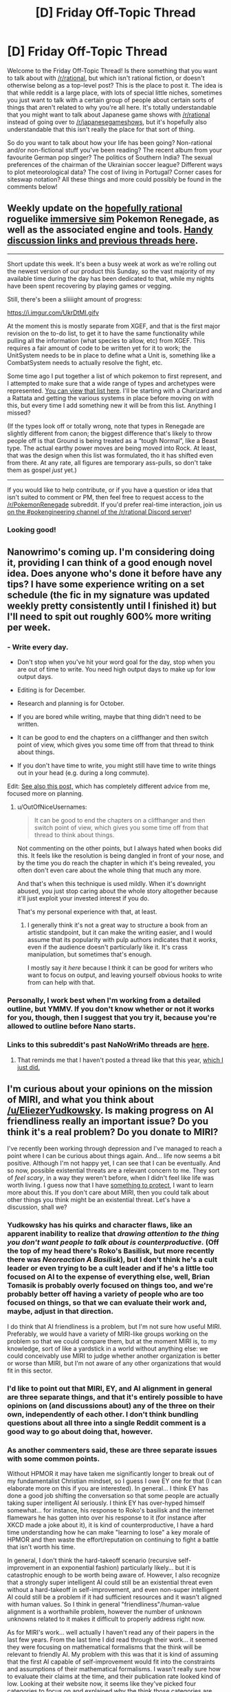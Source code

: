 #+TITLE: [D] Friday Off-Topic Thread

* [D] Friday Off-Topic Thread
:PROPERTIES:
:Author: AutoModerator
:Score: 17
:DateUnix: 1507907242.0
:DateShort: 2017-Oct-13
:END:
Welcome to the Friday Off-Topic Thread! Is there something that you want to talk about with [[/r/rational]], but which isn't rational fiction, or doesn't otherwise belong as a top-level post? This is the place to post it. The idea is that while reddit is a large place, with lots of special little niches, sometimes you just want to talk with a certain group of people about certain sorts of things that aren't related to why you're all here. It's totally understandable that you might want to talk about Japanese game shows with [[/r/rational]] instead of going over to [[/r/japanesegameshows]], but it's hopefully also understandable that this isn't really the place for that sort of thing.

So do you want to talk about how your life has been going? Non-rational and/or non-fictional stuff you've been reading? The recent album from your favourite German pop singer? The politics of Southern India? The sexual preferences of the chairman of the Ukrainian soccer league? Different ways to plot meteorological data? The cost of living in Portugal? Corner cases for siteswap notation? All these things and more could possibly be found in the comments below!


** Weekly update on the [[https://docs.google.com/document/d/11QAh61C8gsL-5KbdIy5zx3IN6bv_E9UkHjwMLVQ7LHg/edit?usp=sharing][hopefully rational]] roguelike [[https://www.youtube.com/watch?v=kbyTOAlhRHk][immersive sim]] Pokemon Renegade, as well as the associated engine and tools. [[https://docs.google.com/document/d/1EUSMDHdRdbvQJii5uoSezbjtvJpxdF6Da8zqvuW42bg/edit?usp=sharing][Handy discussion links and previous threads here]].

--------------

Short update this week.  It's been a busy week at work as we're rolling out the newest version of our product this Sunday, so the vast majority of my available time during the day has been dedicated to that, while my nights have been spent recovering by playing games or vegging.  

Still, there's been a sliiiight amount of progress:

[[https://i.imgur.com/UkrDtMI.gifv]]

At the moment this is mostly separate from XGEF, and that is the first major revision on the to-do list, to get it to have the same functionality while pulling all the information (what species to allow, etc) from XGEF. This requires a fair amount of code to be written yet for it to work; the UnitSystem needs to be in place to define what a Unit is, something like a CombatSystem needs to actually resolve the fight, etc.

Some time ago I put together a list of which pokemon to first represent, and I attempted to make sure that a wide range of types and archetypes were represented. [[https://docs.google.com/spreadsheets/d/1rYG4i_YitDGfOjquUFOxdI3Egt9DjsThsKiThXKnJ4g/edit?usp=sharing][You can view that list here]].  I'll be starting with a Charizard and a Rattata and getting the various systems in place before moving on with this, but every time I add something new it will be from this list.   Anything I missed?

(If the types look off or totally wrong, note that types in Renegade are slightly different from canon; the biggest difference that's likely to throw people off is that Ground is being treated as a “tough Normal”, like a Beast type.  The actual earthy power moves are being moved into Rock.  At least, that was the design when this list was formulated, tho it has shifted even from there. At any rate, all figures are temporary ass-pulls, so don't take them as gospel /just/ yet.)

--------------

If you would like to help contribute, or if you have a question or idea that isn't suited to comment or PM, then feel free to request access to the [[/r/PokemonRenegade]] subreddit.  If you'd prefer real-time interaction, join us [[https://discord.gg/sM99CF3][on the #pokengineering channel of the /r/rational Discord server]]!  
:PROPERTIES:
:Author: ketura
:Score: 11
:DateUnix: 1507916268.0
:DateShort: 2017-Oct-13
:END:

*** Looking good!
:PROPERTIES:
:Author: callmesalticidae
:Score: 4
:DateUnix: 1507937068.0
:DateShort: 2017-Oct-14
:END:


** Nanowrimo's coming up. I'm considering doing it, providing I can think of a good enough novel idea. Does anyone who's done it before have any tips? I have some experience writing on a set schedule (the fic in my signature was updated weekly pretty consistently until I finished it) but I'll need to spit out roughly 600% more writing per week.
:PROPERTIES:
:Author: GaBeRockKing
:Score: 8
:DateUnix: 1507919559.0
:DateShort: 2017-Oct-13
:END:

*** - Write every day.

- Don't stop when you've hit your word goal for the day, stop when you are out of time to write. You need high output days to make up for low output days.

- Editing is for December.

- Research and planning is for October.

- If you are bored while writing, maybe that thing didn't need to be written.

- It can be good to end the chapters on a cliffhanger and then switch point of view, which gives you some time off from that thread to think about things.

- If you don't have time to write, you might still have time to write things out in your head (e.g. during a long commute).

Edit: [[https://www.reddit.com/r/rational/comments/7695ay/dbst_national_novel_writing_month/][See also this post,]] which has completely different advice from me, focused more on planning.
:PROPERTIES:
:Author: alexanderwales
:Score: 12
:DateUnix: 1507921310.0
:DateShort: 2017-Oct-13
:END:

**** u/OutOfNiceUsernames:
#+begin_quote
  It can be good to end the chapters on a cliffhanger and then switch point of view, which gives you some time off from that thread to think about things.
#+end_quote

Not commenting on the other points, but I always hated when books did this. It feels like the resolution is being dangled in front of your nose, and by the time you do reach the chapter in which it's being revealed, you often don't even care about the whole thing that much any more.

And that's when this technique is used mildly. When it's downright abused, you just stop caring about the whole story altogether because it'll just exploit your invested interest if you do.

That's my personal experience with that, at least.
:PROPERTIES:
:Author: OutOfNiceUsernames
:Score: 3
:DateUnix: 1507993843.0
:DateShort: 2017-Oct-14
:END:

***** I generally think it's not a great way to structure a book from an artistic standpoint, but it can make the writing easier, and I would assume that its popularity with pulp authors indicates that it /works/, even if the audience doesn't particularly like it. It's crass manipulation, but sometimes that's enough.

I mostly say it /here/ because I think it can be good for writers who want to focus on output, and leaving yourself obvious hooks to write from can help with that.
:PROPERTIES:
:Author: alexanderwales
:Score: 1
:DateUnix: 1508014625.0
:DateShort: 2017-Oct-15
:END:


*** Personally, I work best when I'm working from a detailed outline, but YMMV. If you don't know whether or not it works for you, though, then I suggest that you try it, because you're allowed to outline before Nano starts.
:PROPERTIES:
:Author: callmesalticidae
:Score: 5
:DateUnix: 1507937019.0
:DateShort: 2017-Oct-14
:END:


*** Links to this subreddit's past NaNoWriMo threads are [[https://www.reddit.com/r/rational/wiki/nanowrimo][here]].
:PROPERTIES:
:Author: ToaKraka
:Score: 4
:DateUnix: 1507930363.0
:DateShort: 2017-Oct-14
:END:

**** That reminds me that I haven't posted a thread like that this year, [[https://www.reddit.com/r/rational/comments/7695ay/dbst_national_novel_writing_month/][which I just did.]]
:PROPERTIES:
:Author: alexanderwales
:Score: 3
:DateUnix: 1507943485.0
:DateShort: 2017-Oct-14
:END:


** I'm curious about your opinions on the mission of MIRI, and what you think about [[/u/EliezerYudkowsky]]. Is making progress on AI friendliness really an important issue? Do you think it's a real problem? Do you donate to MIRI?

I've recently been working through depression and I've managed to reach a point where I can be curious about things again. And... life now seems a bit positive. Although I'm not happy yet, I can see that I can be eventually. And so now, possible existential threats are a relevant concern to me. They sort of /feel scary/, in a way they weren't before, when I didn't feel like life was worth living. I guess now that I have [[http://lesswrong.com/lw/nb/something_to_protect/][something to protect]], I want to learn more about this. If you don't care about MIRI, then you could talk about other things you think might be an existential threat. Let's have a discussion, shall we?
:PROPERTIES:
:Score: 5
:DateUnix: 1507921766.0
:DateShort: 2017-Oct-13
:END:

*** Yudkowsky has his quirks and character flaws, like an apparent inability to realize that /drawing attention to the thing you don't want people to talk about is counterproductive./ (Off the top of my head there's Roko's Basilisk, but more recently there was /Neoreaction A Basilisk/), but I don't think he's a cult leader or even trying to be a cult leader and if he's a little too focused on AI to the expense of everything else, well, Brian Tomasik is probably overly focused on things too, and we're probably better off having a variety of people who are too focused on things, so that we can evaluate their work and, maybe, adjust in that direction.

I do think that AI friendliness is a problem, but I'm not sure how useful MIRI. Preferably, we would have a variety of MIRI-like groups working on the problem so that we could compare them, but at the moment MIRI is, to my knowledge, sort of like a yardstick in a world without anything else: we could conceivably use MIRI to judge whether another organization is better or worse than MIRI, but I'm not aware of any other organizations that would fit in this sector.
:PROPERTIES:
:Author: callmesalticidae
:Score: 12
:DateUnix: 1507936675.0
:DateShort: 2017-Oct-14
:END:


*** I'd like to point out that MIRI, EY, and AI alignment in general are three separate things, and that it's entirely possible to have opinions on (and discussions about) any of the three on their own, independently of each other. I don't think bundling questions about all three into a single Reddit comment is a good way to go about doing that, however.
:PROPERTIES:
:Author: 696e6372656469626c65
:Score: 12
:DateUnix: 1507941435.0
:DateShort: 2017-Oct-14
:END:


*** As another commenters said, these are three separate issues with some common points.

Without HPMOR it may have taken me significantly longer to break out of my fundamentalist Christian mindset, so I guess I owe EY one for that (I can elaborate more on this if you are interested). In general... I think EY has done a good job shifting the conversation so that some people are actually taking super intelligent AI seriously. I think EY has over-hyped himself somewhat... for instance, his response to Roko's basilisk and the internet flamewars he has gotten into over his response to it (for instance after XKCD made a joke about it), it is kind of counterproductive, I have a hard time understanding how he can make "learning to lose" a key morale of HPMOR and then waste the effort/reputation on continuing to fight a battle that isn't worth his time.

In general, I don't think the hard-takeoff scenario (recursive self-improvement in an exponential fashion) particularly likely... but it is catastrophic enough to be worth being aware of. However, I also recognize that a strongly super intelligent AI could still be an existential threat even without a hard-takeoff in self-improvement, and even non-super intelligent AI could still be a problem if it had sufficient resources and it wasn't aligned with human values. So I think in general "friendliness"/human-value alignment is a worthwhile problem, however the number of unknown unknowns related to it makes it difficult to properly address right now.

As for MIRI's work... well actually I haven't read any of their papers in the last few years. From the last time I did read through their work... it seemed they were focusing on mathematical formalisms that the think will be relevant to friendly AI. My problem with this was that it is kind of assuming that the first AI capable of self-improvement would fit into the constraints and assumptions of their mathematical formalisms. I wasn't really sure how to evaluate their claims at the time, and their publication rate looked kind of low. Looking at their website now, it seems like they've picked four categories to focus on and explained why the think those categories are meaningful to friendly AI. Their rate of publication also seems better, and they've actually gotten a few things published (besides internal publication and conference papers). So at worse they are at least as productive as academics working on abstract mathematics and/or philosophy. At best, some of their ideas will actually prove relevant to an actual AI.
:PROPERTIES:
:Author: scruiser
:Score: 10
:DateUnix: 1507957627.0
:DateShort: 2017-Oct-14
:END:

**** Sounds like an overall positive then, even if you might disagree with their methods. I think I pretty much agree with you here.
:PROPERTIES:
:Score: 5
:DateUnix: 1507971455.0
:DateShort: 2017-Oct-14
:END:


*** I think MIRI is an organization worth supporting, and have seen nothing from EY that makes me dislike or distrust or consider him unfit for his jobs or hobbies. I've donated to them in the past but don't actively donate on any set schedule.

AI friendliness is a real concern that I am glad people are working on. I don't know if it's the top concern in the world, but it's certainly top 3 for things that are likely to make life not worth living on the planet by our modern standards, and the /only/ concern that might end up wiping out life on earth (or beyond) for good.
:PROPERTIES:
:Author: DaystarEld
:Score: 6
:DateUnix: 1508023301.0
:DateShort: 2017-Oct-15
:END:


*** HPMOR was my introduction to rationality and, by extension, Yudkowsky and AI Theory. As such, I hold the same opinion of Yudkowsky as I do of HJPEV. I believe he is a very intelligent and creative person who I can learn a lot from, particularly about the act of learning and thinking critically about what you think you know. He has occasionally come across as arrogant and I fundamentally disagree with him on many subjects he's spoken about, but I will always admire him for what he's given me and the abilities he has.

I don't know much about MIRI other than its goals, but I do believe that it is pursuing a goal that has value. The only reasons I could find myself disagreeing with its activities are the same reasons I sided with Hanson in his debate with Yudkowsky about the Singularity, all presumptions about how AI will work are speculative since we do not yet understand how intelligence works and Hanson's theory of mind lines up more with my intuition.

I think the debate over AI is basically the same debate as which interpretation of quantum mechanics is correct. We do not yet have the evidence to draw definitive conclusions on how it works, but all adequately explain the evidence we can currently observe so any scientific research into the subject is bound to yield results that everyone will find valuable. I would prefer Yudkowsky didn't talk about the AI Foom or Many-Worlds as if they were the obvious rational conclusions to form, but I don't think that would make any evidence he gathers less useful.
:PROPERTIES:
:Author: trekie140
:Score: 9
:DateUnix: 1507923834.0
:DateShort: 2017-Oct-13
:END:

**** [deleted]
:PROPERTIES:
:Score: 1
:DateUnix: 1507926087.0
:DateShort: 2017-Oct-13
:END:

***** Ok, are you linking to a thread where things appear to have been deleted and... huh?
:PROPERTIES:
:Score: 3
:DateUnix: 1507937002.0
:DateShort: 2017-Oct-14
:END:

****** ceddit says they've been likely deleted by AutoModerator, but what's your question?
:PROPERTIES:
:Author: Gurkenglas
:Score: 3
:DateUnix: 1507943917.0
:DateShort: 2017-Oct-14
:END:


*** Briefly: I think EY is a fraud, MIRI is a scam, and AI friendliness is not an important concern.

If what you really wanted was a discussion about existential threats, I'm afraid I'm fresh out.
:PROPERTIES:
:Author: ben_oni
:Score: 5
:DateUnix: 1507968465.0
:DateShort: 2017-Oct-14
:END:


** I just finished watching the dubbed version of the romcom anime Gamers!, and while I liked it quite a bit I wonder if I missed something. [[https://youtu.be/NNS9UcKMa5U][Mother's Basement gave it a glowing recommendation halfway through the season]] that I finally followed up on last week, and it turned out to be just as funny and surprisingly relatable as he said it would be...until the conclusion of each romantic arc.

I was totally invested up to that point, laughing and (almost) crying at the clever references to nerd culture and ever more absurd misunderstanding and machinations resulting from the characters' insecurities and overthinking, but once the two main couples overcoming the obstacles between them I found myself underwhelmed. Shouldn't I have been more satisfied to see them get together and episodes after that more?

To be clear, I still highly recommend this show as a comedy about both gamers and teenagers in love. The conflict and humor is based around miscommunication, but it's /done right/ in a way I've never seen before. You really do connect with the characters' doubts about whether their crush likes them back and how that fear turns them stupid, while also being really funny to watch. I just want to know if there was something just as good about the last third of the season I failed to notice?
:PROPERTIES:
:Author: trekie140
:Score: 4
:DateUnix: 1507926270.0
:DateShort: 2017-Oct-13
:END:


** [deleted]
:PROPERTIES:
:Score: 7
:DateUnix: 1507944887.0
:DateShort: 2017-Oct-14
:END:

*** Are these based on the same polls that gave him a negligible chance of winning? Because 54% to win the primary seems way too low. Given that Trump has kept his administration very closely in line with his campaign promises, I think the sides for and against him haven't shifted very much. The same people who strongly supported him originally and voted for him are happy with what he's been doing and will vote for him again, and the people who strongly opposed him originally and voted against him still oppose him and will vote against him again.

I think a number of moderates will shift in his favor as the media fearmongering loses its grasp and they see he's not Hitler, or racist/sexist/homophobic.

Rather than looking at it in a vacuum, look at it in comparison to the previous election. He had all sorts of opposition from the left and the media and won anyway, nothing has changed to make his position weaker, so whatever forces caused him to win before will carry him again.

The general election is a slightly different story. If the democrats put up someone less awful than Hillary Clinton then they'll have more support, as many Trump voters voted for him as the lesser of two evils rather than that they actually liked him. But as long as no disasters occur during the next three years that can be attributed to Trump, his chances will be higher than they were the first time around.
:PROPERTIES:
:Author: hh26
:Score: 2
:DateUnix: 1508010096.0
:DateShort: 2017-Oct-14
:END:
